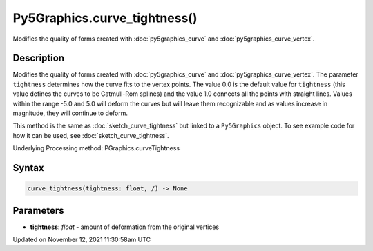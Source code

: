 Py5Graphics.curve_tightness()
=============================

Modifies the quality of forms created with :doc:`py5graphics_curve` and :doc:`py5graphics_curve_vertex`.

Description
-----------

Modifies the quality of forms created with :doc:`py5graphics_curve` and :doc:`py5graphics_curve_vertex`. The parameter ``tightness`` determines how the curve fits to the vertex points. The value 0.0 is the default value for ``tightness`` (this value defines the curves to be Catmull-Rom splines) and the value 1.0 connects all the points with straight lines. Values within the range -5.0 and 5.0 will deform the curves but will leave them recognizable and as values increase in magnitude, they will continue to deform.

This method is the same as :doc:`sketch_curve_tightness` but linked to a ``Py5Graphics`` object. To see example code for how it can be used, see :doc:`sketch_curve_tightness`.

Underlying Processing method: PGraphics.curveTightness

Syntax
------

.. code:: python

    curve_tightness(tightness: float, /) -> None

Parameters
----------

* **tightness**: `float` - amount of deformation from the original vertices


Updated on November 12, 2021 11:30:58am UTC


